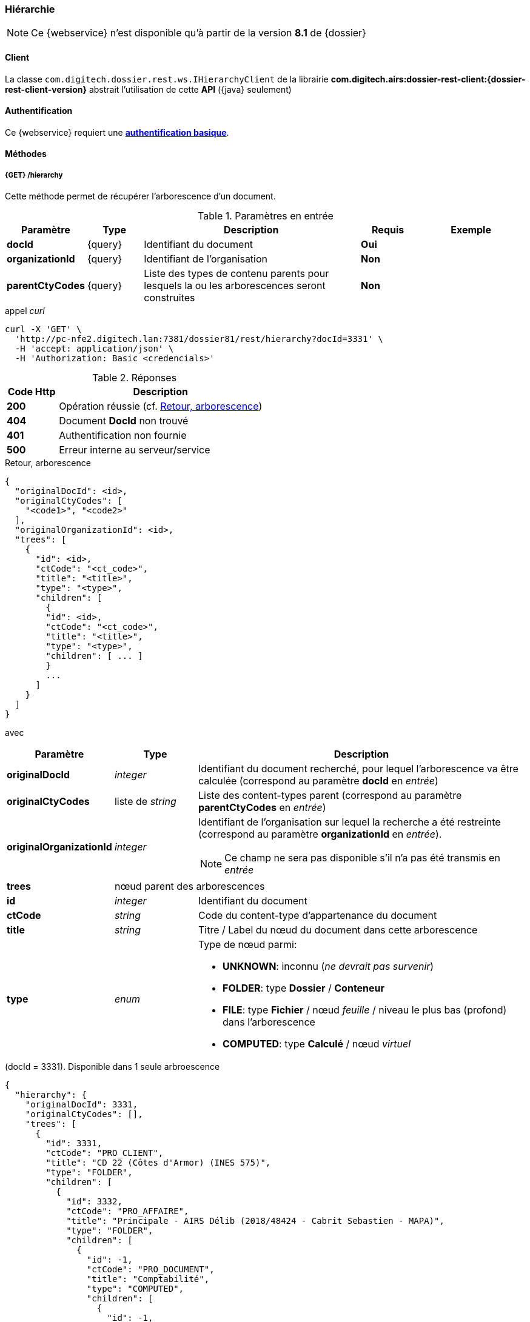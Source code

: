 [[hierarchy_rest]]
=== Hiérarchie

[NOTE]
====
Ce {webservice} n'est disponible qu'à partir de la version *8.1* de {dossier}
====

==== Client

La classe `com.digitech.dossier.rest.ws.IHierarchyClient` de la librairie *com.digitech.airs:dossier-rest-client:{dossier-rest-client-version}* abstrait
l'utilisation de cette *API* ({java} seulement)

==== Authentification

Ce {webservice} requiert une https://tools.ietf.org/html/rfc7617[*authentification basique*^].

==== Méthodes

===== {GET} /hierarchy

Cette méthode permet de récupérer l'arborescence d'un document.

[cols="1a,1a,4a,1a,2a",options="header"]
.Paramètres en entrée
|===
|Paramètre|Type|Description|Requis|Exemple
|*docId*|{query}|Identifiant du document|[red]*Oui*|
|*organizationId*|{query}|Identifiant de l'organisation|[green]*Non*|
|*parentCtyCodes*|{query}|Liste des types de contenu [underline]#parents# pour lesquels la ou les arborescences seront construites|[green]*Non*|
|===

[source]
.appel _curl_
----
curl -X 'GET' \
  'http://pc-nfe2.digitech.lan:7381/dossier81/rest/hierarchy?docId=3331' \
  -H 'accept: application/json' \
  -H 'Authorization: Basic <credencials>'
----

[cols="^1a,4a",options="header"]
.Réponses
|===
|Code Http|Description
|[lime]*200*|Opération réussie (cf. <<hierarchy_rest_response>>)
|[red]*404*|Document *DocId* non trouvé
|[red]*401*|Authentification non fournie
|[red]*500*|Erreur interne au serveur/service
|===

[[hierarchy_rest_response]]
[source,json]
.Retour, arborescence
----
{
  "originalDocId": <id>,
  "originalCtyCodes": [
    "<code1>", "<code2>"
  ],
  "originalOrganizationId": <id>,
  "trees": [
    {
      "id": <id>,
      "ctCode": "<ct_code>",
      "title": "<title>",
      "type": "<type>",
      "children": [
        {
        "id": <id>,
        "ctCode": "<ct_code>",
        "title": "<title>",
        "type": "<type>",
        "children": [ ... ]
        }
        ...
      ]
    }
  ]
}
----

avec
[cols="1a,1a,4a",options="header"]
|===
|Paramètre|Type|Description
|*originalDocId*|_integer_|Identifiant du document recherché, pour lequel l'arborescence va être calculée (correspond au paramètre *docId* en _entrée_)
|*originalCtyCodes*|liste de _string_|Liste des content-types parent (correspond au paramètre *parentCtyCodes* en _entrée_)
|*originalOrganizationId*|_integer_|Identifiant de l'organisation sur lequel la recherche a été restreinte (correspond au paramètre *organizationId* en
_entrée_). +
[NOTE]
====
Ce champ ne sera pas disponible s'il n'a pas été transmis en _entrée_
====
|*trees* 2+|nœud parent des arborescences
|*id*|_integer_|Identifiant du document
|*ctCode*|_string_|Code du content-type d'appartenance du document
|*title*|_string_|Titre / Label du nœud du document dans cette arborescence
|*type*|_enum_|Type de nœud parmi:

* *UNKNOWN*: inconnu (_ne devrait pas survenir_)
* *FOLDER*: type *Dossier* / *Conteneur*
* *FILE*: type *Fichier* / nœud _feuille_ / niveau le plus bas (profond) dans l'arborescence
* *COMPUTED*: type *Calculé* / nœud _virtuel_

|===

[[hierarchy_rest_sample1]]
[source,json]
.(docId = 3331). Disponible dans 1 seule arbroescence
----
{
  "hierarchy": {
    "originalDocId": 3331,
    "originalCtyCodes": [],
    "trees": [
      {
        "id": 3331,
        "ctCode": "PRO_CLIENT",
        "title": "CD 22 (Côtes d'Armor) (INES 575)",
        "type": "FOLDER",
        "children": [
          {
            "id": 3332,
            "ctCode": "PRO_AFFAIRE",
            "title": "Principale - AIRS Délib (2018/48424 - Cabrit Sebastien - MAPA)",
            "type": "FOLDER",
            "children": [
              {
                "id": -1,
                "ctCode": "PRO_DOCUMENT",
                "title": "Comptabilité",
                "type": "COMPUTED",
                "children": [
                  {
                    "id": -1,
                    "ctCode": "PRO_DOCUMENT",
                    "title": "Commande",
                    "type": "COMPUTED",
                    "children": [
                      {
                        "id": 3344,
                        "ctCode": "PRO_DOCUMENT",
                        "title": "Courrier de notification (21/03/2019)",
                        "type": "FILE"
                      }
                    ]
                  }
                ]
              },
              {
                "id": -1,
                "ctCode": "PRO_DOCUMENT",
                "title": "Commerce",
                "type": "COMPUTED",
                "children": [
                  {
                    "id": -1,
                    "ctCode": "PRO_DOCUMENT",
                    "title": "Offre",
                    "type": "COMPUTED",
                    "children": [
                      {
                        "id": -1,
                        "ctCode": "PRO_DOCUMENT",
                        "title": "DPGF / DQE",
                        "type": "COMPUTED",
                        "children": [
                          {
                            "id": 3338,
                            "ctCode": "PRO_DOCUMENT",
                            "title": "DQE (20/03/2019)",
                            "type": "FILE"
                          }
                        ]
                      },
                      {
                        "id": -1,
                        "ctCode": "PRO_DOCUMENT",
                        "title": "Matrice financière Digitech",
                        "type": "COMPUTED",
                        "children": [
                          {
                            "id": 3340,
                            "ctCode": "PRO_DOCUMENT",
                            "title": "Matrice V4.2 INTERNE (voir ds EXCEL) (20/03/2019)",
                            "type": "FILE"
                          }
                        ]
                      },
                      {
                        "id": -1,
                        "ctCode": "PRO_DOCUMENT",
                        "title": "BPU",
                        "type": "COMPUTED",
                        "children": [
                          {
                            "id": 3339,
                            "ctCode": "PRO_DOCUMENT",
                            "title": "BPU (20/03/2019)",
                            "type": "FILE"
                          }
                        ]
                      }
                    ]
                  },
                  {
                    "id": -1,
                    "ctCode": "PRO_DOCUMENT",
                    "title": "DCE",
                    "type": "COMPUTED",
                    "children": [
                      {
                        "id": -1,
                        "ctCode": "PRO_DOCUMENT",
                        "title": "CCTP / Cahier des charges",
                        "type": "COMPUTED",
                        "children": [
                          {
                            "id": 3333,
                            "ctCode": "PRO_DOCUMENT",
                            "title": "CCTP (20/03/2019)",
                            "type": "FILE"
                          }
                        ]
                      }
                    ]
                  }
                ]
              }
            ]
          },
          {
            "id": 3602,
            "ctCode": "PRO_APP_DELIB",
            "title": "AIRS Delib 6.0.2",
            "type": "FILE"
          }
        ]
      }
    ]
  }
}
----

[[hierarchy_rest_sample2]]
[source,json]
.(docId = 72). Disponible dans 2 arbroescences
----
{
  "hierarchy": {
	"originalDocId": 72,
	"originalCtyCodes": [],
    "trees": [
      {
        "id": 45,
        "ctCode": "PRO_SANTE",
        "title": "M1301 - M1301",
        "type": "FOLDER",
        "children": [
          {
            "id": -1,
            "ctCode": "ACC_TRAVAIL",
            "title": "ACCIDENT DU TRAVAIL",
            "type": "COMPUTED",
            "children": [
              {
                "id": -1,
                "ctCode": "ACC_TRAVAIL",
                "title": "1276/03",
                "type": "COMPUTED",
                "children": [
                  {
                    "id": 72,
                    "ctCode": "ACC_TRAVAIL",
                    "title": "AT Arrêt de travail - 04/02/2003",
                    "type": "FILE"
                  }
                ]
              }
            ]
          }
        ]
      },
      {
        "id": 46,
        "ctCode": "ASSURE",
        "title": "4263237 - BERNARD,FRANCOIS,JOSEPH MANES",
        "type": "FOLDER",
        "children": [
          {
            "id": -1,
            "ctCode": "ACC_TRAVAIL",
            "title": "ACCIDENT DU TRAVAIL",
            "type": "COMPUTED",
            "children": [
              {
                "id": -1,
                "ctCode": "ACC_TRAVAIL",
                "title": "1276/03",
                "type": "COMPUTED",
                "children": [
                  {
                    "id": 72,
                    "ctCode": "ACC_TRAVAIL",
                    "title": "AT Arrêt de travail - 04/02/2003",
                    "type": "FILE"
                  }
                ]
              }
            ]
          }
        ]
      }
    ]
  }
}
----